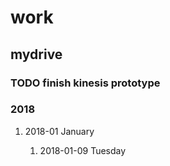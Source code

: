 * work
** mydrive
*** TODO finish kinesis prototype
*** 2018
**** 2018-01 January
***** 2018-01-09 Tuesday
